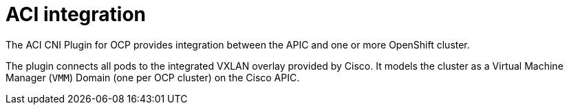 
= ACI integration

The ACI CNI Plugin for OCP provides integration between the APIC and one or more OpenShift cluster.

The plugin connects all pods to the integrated VXLAN overlay provided by Cisco.
It models the cluster as a Virtual Machine Manager (`VMM`) Domain  (one per OCP cluster) on the Cisco APIC.
